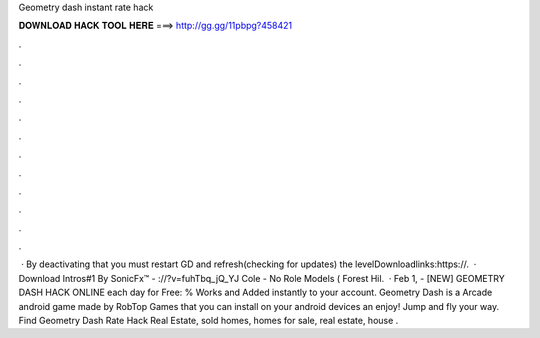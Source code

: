 Geometry dash instant rate hack

𝐃𝐎𝐖𝐍𝐋𝐎𝐀𝐃 𝐇𝐀𝐂𝐊 𝐓𝐎𝐎𝐋 𝐇𝐄𝐑𝐄 ===> http://gg.gg/11pbpg?458421

.

.

.

.

.

.

.

.

.

.

.

.

 · By deactivating that you must restart GD and refresh(checking for updates) the levelDownloadlinks:https://.  · Download Intros#1 By SonicFx™ - ://?v=fuhTbq_jQ_YJ Cole - No Role Models ( Forest Hil.  · Feb 1, - [NEW] GEOMETRY DASH HACK ONLINE each day for Free:  % Works and Added instantly to your account. Geometry Dash is a Arcade android game made by RobTop Games that you can install on your android devices an enjoy! Jump and fly your way. Find Geometry Dash Rate Hack Real Estate, sold homes, homes for sale, real estate, house .